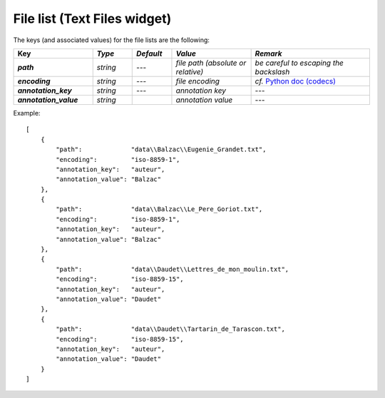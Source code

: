 File list (Text Files widget)
================================

The keys (and associated values) for the file lists are the following:

.. csv-table::
    :header: "Key", *Type*, *Default*, *Value*, *Remark*
    :stub-columns: 1
    :widths: 2 1 1 2 3
   
    *path*,  *string*,  ---, *file path (absolute or relative)*, *be careful to escaping the backslash*
    *encoding*, *string*, ---, *file encoding*, *cf.* `Python doc (codecs) <http://docs.python.org/2/library/codecs.html#standard-encodings>`_
    *annotation_key*, *string*, ---, *annotation key*, ---
    *annotation_value*, *string*, "", *annotation value*, ---


Example::

    [
        {
            "path":             "data\\Balzac\\Eugenie_Grandet.txt",
            "encoding":         "iso-8859-1",
            "annotation_key":   "auteur",
            "annotation_value": "Balzac"
        },
        {
            "path":             "data\\Balzac\\Le_Pere_Goriot.txt",
            "encoding":         "iso-8859-1",
            "annotation_key":   "auteur",
            "annotation_value": "Balzac"
        },
        {
            "path":             "data\\Daudet\\Lettres_de_mon_moulin.txt",
            "encoding":         "iso-8859-15",
            "annotation_key":   "auteur",
            "annotation_value": "Daudet"
        },
        {
            "path":             "data\\Daudet\\Tartarin_de_Tarascon.txt",
            "encoding":         "iso-8859-15",
            "annotation_key":   "auteur",
            "annotation_value": "Daudet"
        }
    ]
